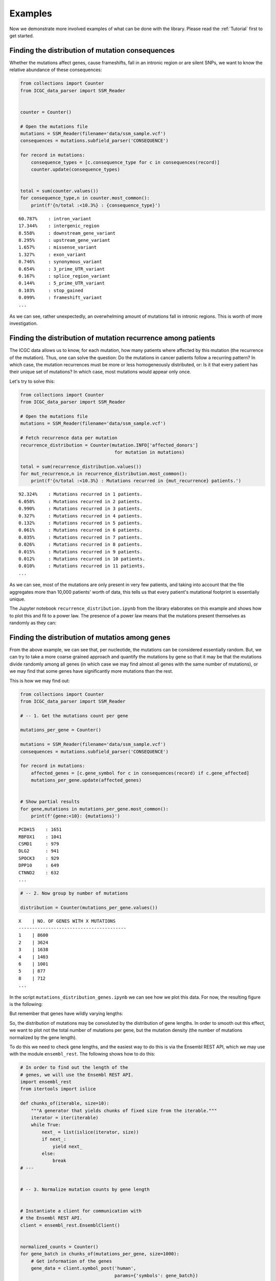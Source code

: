 Examples
========

Now we demonstrate more involved examples of what can be done with the
library. Please read the :ref:`Tutorial` first to get started.


Finding the distribution of mutation consequences
-------------------------------------------------

Whether the mutations affect genes, cause frameshifts, fall in an
intronic region or are silent SNPs, we want to know the relative
abundance of these consequences:

.. code:: python


    from collections import Counter
    from ICGC_data_parser import SSM_Reader


    counter = Counter()

    # Open the mutations file
    mutations = SSM_Reader(filename='data/ssm_sample.vcf')
    consequences = mutations.subfield_parser('CONSEQUENCE')

    for record in mutations:
        consequence_types = [c.consequence_type for c in consequences(record)]
        counter.update(consequence_types)
        

    total = sum(counter.values())
    for consequence_type,n in counter.most_common():
        print(f'{n/total :<10.3%} : {consequence_type}')

::

    60.787%    : intron_variant
    17.344%    : intergenic_region
    8.558%     : downstream_gene_variant
    8.295%     : upstream_gene_variant
    1.657%     : missense_variant
    1.327%     : exon_variant
    0.746%     : synonymous_variant
    0.654%     : 3_prime_UTR_variant
    0.167%     : splice_region_variant
    0.144%     : 5_prime_UTR_variant
    0.103%     : stop_gained
    0.099%     : frameshift_variant
    ...

As we can see, rather unexpectedly, an overwhelming amount of mutations
fall in intronic regions. This is worth of more investigation.


Finding the distribution of mutation recurrence among patients
--------------------------------------------------------------

The ICGC data allows us to know, for each mutation, how many patients
where affected by this mutation (the recurrence of the mutation). Thus,
one can solve the question: Do the mutations in cancer patients follow a
recurring pattern? In which case, the mutation recurrences must be more
or less homogeneously distributed, or: Is it that every patient has
their unique set of mutations? In which case, most mutations would
appear only once.

Let's try to solve this:

.. code:: python

    from collections import Counter
    from ICGC_data_parser import SSM_Reader

    # Open the mutations file
    mutations = SSM_Reader(filename='data/ssm_sample.vcf')

    # Fetch recurrence data per mutation
    recurrence_distribution = Counter(mutation.INFO['affected_donors'] 
                                       for mutation in mutations)

    total = sum(recurrence_distribution.values())
    for mut_recurrence,n in recurrence_distribution.most_common():
        print(f'{n/total :<10.3%} : Mutations recurred in {mut_recurrence} patients.')

::

    92.324%    : Mutations recurred in 1 patients.
    6.058%     : Mutations recurred in 2 patients.
    0.990%     : Mutations recurred in 3 patients.
    0.327%     : Mutations recurred in 4 patients.
    0.132%     : Mutations recurred in 5 patients.
    0.061%     : Mutations recurred in 6 patients.
    0.035%     : Mutations recurred in 7 patients.
    0.026%     : Mutations recurred in 8 patients.
    0.015%     : Mutations recurred in 9 patients.
    0.012%     : Mutations recurred in 10 patients.
    0.010%     : Mutations recurred in 11 patients.
    ...

As we can see, most of the mutations are only present in very few
patients, and taking into account that the file aggregates more than
10,000 patients' worth of data, this tells us that every patient's
mutational footprint is essentially unique.

The Jupyter notebook ``recurrence_distribution.ipynb`` from the library
elaborates on this example and shows how to plot this and fit to a power
law. The presence of a power law means that the mutations present
themselves as randomly as they can: |Mutation recurrence distribution|

.. |Mutation recurrence distribution| image:: assets/recurrence-distribution.png


Finding the distribution of mutatios among genes
------------------------------------------------

From the above example, we can see that, per nucleotide, the mutations
can be considered essentially random. But, we can try to take a more
coarse grained approach and quantify the mutations by gene so that it
may be that the mutations divide randomly among all genes (in which case
we may find almost all genes with the same number of mutations), or we
may find that some genes have significantly more mutations than the
rest.

This is how we may find out:

.. code:: python


    from collections import Counter
    from ICGC_data_parser import SSM_Reader

    # -- 1. Get the mutations count per gene

    mutations_per_gene = Counter()

    mutations = SSM_Reader(filename='data/ssm_sample.vcf')
    consequences = mutations.subfield_parser('CONSEQUENCE')

    for record in mutations:
        affected_genes = [c.gene_symbol for c in consequences(record) if c.gene_affected]
        mutations_per_gene.update(affected_genes)

        
    # Show partial results
    for gene,mutations in mutations_per_gene.most_common():
        print(f'{gene:<10}: {mutations}')

::

    PCDH15    : 1651
    RBFOX1    : 1041
    CSMD1     : 979
    DLG2      : 941
    SPOCK3    : 929
    DPP10     : 649
    CTNND2    : 632
    ...


.. code:: python


    # -- 2. Now group by number of mutations

    distribution = Counter(mutations_per_gene.values())

::

    X    | NO. OF GENES WITH X MUTATIONS
    ----------------------------------------
    1    | 8600
    2    | 3624
    3    | 1638
    4    | 1403
    6    | 1001
    5    | 877
    8    | 712
    ...


In the script ``mutations_distribution_genes.ipynb`` we can see how we
plot this data. For now, the resulting figure is the following:
|mutations by gene|

.. |mutations by gene| image:: assets/mutations-by-gene.png

But remember that genes have wildly varying lengths: |gene lengths
distribution|

So, the distribution of mutations may be convoluted by the distribution
of gene lengths. In order to smooth out this effect, we want to plot not
the total number of mutations per gene, but the mutation density (the
number of mutations normalized by the gene length).

To do this we need to check gene lengths, and the easiest way to do this
is via the Ensembl REST API, which we may use with the module
``ensembl_rest``. The following shows how to do this:

.. |gene lengths distribution| image:: assets/gene-lengths.png

.. code:: python


    # In order to find out the length of the 
    # genes, we will use the Ensembl REST API.
    import ensembl_rest
    from itertools import islice

    def chunks_of(iterable, size=10):
        """A generator that yields chunks of fixed size from the iterable."""
        iterator = iter(iterable)
        while True:
            next_ = list(islice(iterator, size))
            if next_:
                yield next_
            else:
                break
    # ---


    # -- 3. Normalize mutation counts by gene length

            
    # Instantiate a client for communication with
    # the Ensembl REST API.
    client = ensembl_rest.EnsemblClient()


    normalized_counts = Counter()
    for gene_batch in chunks_of(mutations_per_gene, size=1000):
        # Get information of the genes
        gene_data = client.symbol_post('human',
                                       params={'symbols': gene_batch})
        
        gene_lengths = {gene: data['end'] - data['start'] + 1
                            for gene, data in gene_data.items()}
        
        # Get the normalization
        normalized_counts.update({
            gene: mutations_per_gene[gene] / gene_lengths[gene]
                for gene in gene_data
        })
        


    # Show partial results
    for gene,mutations in normalized_counts.most_common():
         print(f'{gene:<10}: {mutations}')

::

    IGHD7-27  : 0.5454545454545454
    IGKJ1     : 0.2894736842105263
    IGKJ3     : 0.2894736842105263
    IGKJ2     : 0.28205128205128205
    SNORD112  : 0.18181818181818182
    IGHJ3P    : 0.18
    IGHJ5     : 0.16326530612244897
    ...

.. code:: python

    # -- 4. Aggregate by mutation density

    normalized_distribution = Counter(normalized_counts.values())

::

    X         | NO. OF GENES WITH X MUTATION DENSITY
    ----------------------------------------
    0.9346%   | 112
    0.9615%   | 33
    0.9524%   | 26
    0.9434%   | 23
    1.6129%   | 20
    1.8692%   | 20
    0.9804%   | 19
    1.2195%   | 19
    ...

Now we can plot this data. The code to do so is in the notebook
``mutations_distribution_genes.ipynb``. For now, the figure that results
is the following: |Mutation density by gene|

.. |Mutation density by gene| image:: assets/mutations-by-gene-normalized.png

Plotting the mutation density in the chromosomes
------------------------------------------------

The example notebook ``mutation_distribution_chroms.ipynb`` shows how to
plot the mutations distribution in the chromosomes. This is useful when
one wants to compare the variations among different projects. The
resulting figures are as the following one (with the chromosome and 
centromere boundaries shown): |Mutations in chromosome|

.. |Mutations in chromosome| image:: assets/chromosome-mutations.png
